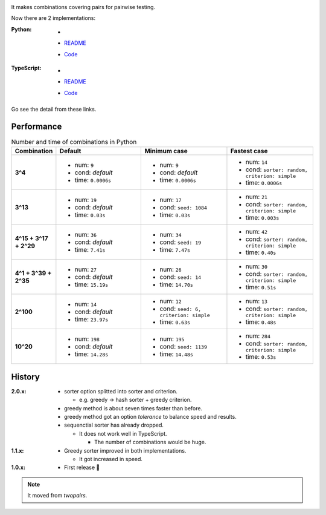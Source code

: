 .. image:: https://circleci.com/gh/walkframe/covertable.svg?style=shield
  :target: https://circleci.com/gh/walkframe/covertable

It makes combinations covering pairs for pairwise testing.

Now there are 2 implementations:

:Python:

  - .. image:: https://badge.fury.io/py/covertable.svg
      :target: https://badge.fury.io/py/covertable
  - `README <https://github.com/walkframe/covertable/blob/master/python/README.rst>`__
  - `Code <https://github.com/walkframe/covertable/tree/master/python>`__


:TypeScript:

  - .. image:: https://badge.fury.io/js/covertable.svg
      :target: https://badge.fury.io/js/covertable
  - `README <https://github.com/walkframe/covertable/blob/master/typescript/README.md>`__
  - `Code <https://github.com/walkframe/covertable/tree/master/typescript>`__


Go see the detail from these links.

Performance
===================

.. list-table:: Number and time of combinations in Python
   :widths: 1 3 3 3 
   :header-rows: 1
   :stub-columns: 1

   * - Combination
     - Default
     - Minimum case
     - Fastest case
   * - 3^4
     - 
       - num: ``9``
       - cond: *default*
       - time: ``0.0006s``
     - - num: ``9``
       - cond: *default*
       - time: ``0.0006s``
     - - num: ``14``
       - cond: ``sorter: random, criterion: simple``
       - time: ``0.0006s``
   * - 3^13
     - - num: ``19``
       - cond: *default*
       - time: ``0.03s``
     - - num: ``17``
       - cond: ``seed: 1084``
       - time: ``0.03s``
     - - num: ``21``
       - cond: ``sorter: random, criterion: simple``
       - time: ``0.003s``
   * - 4^15 + 3^17 + 2^29
     - - num: ``36``
       - cond: *default*
       - time: ``7.41s``
     - - num: ``34``
       - cond: ``seed: 19``
       - time: ``7.47s``
     - - num: ``42``
       - cond: ``sorter: random, criterion: simple``
       - time: ``0.40s``
   * - 4^1 + 3^39 + 2^35
     - - num: ``27``
       - cond: *default* 
       - time: ``15.19s``
     - - num: ``26``
       - cond: ``seed: 14``
       - time: ``14.70s``
     - - num: ``30``
       - cond: ``sorter: random, criterion: simple``
       - time: ``0.51s``
   * - 2^100
     - - num: ``14``
       - cond: *default*
       - time: ``23.97s``
     - - num: ``12``
       - cond: ``seed: 6, criterion: simple``
       - time: ``0.63s``
     - - num: ``13``
       - cond: ``sorter: random, criterion: simple``
       - time: ``0.48s``
   * - 10^20
     - - num: ``198``
       - cond: *default*
       - time: ``14.28s``
     - - num: ``195``
       - cond: ``seed: 1139``
       - time: ``14.48s``
     - - num: ``284``
       - cond: ``sorter: random, criterion: simple``
       - time: ``0.53s``


History
=======
:2.0.x:

  - sorter option splitted into sorter and criterion.

    - e.g. greedy -> hash sorter + greedy criterion.

  - greedy method is about seven times faster than before.
  - greedy method got an option `tolerance` to balance speed and results.

  - sequenctial sorter has already dropped.
  
    - It does not work well in TypeScript. 
    
      - The number of combinations would be huge.

:1.1.x:

  - Greedy sorter improved in both implementations.
  
    - It got increased in speed.

:1.0.x:

  - First release 🎉

.. note::

  It moved from `twopairs`.